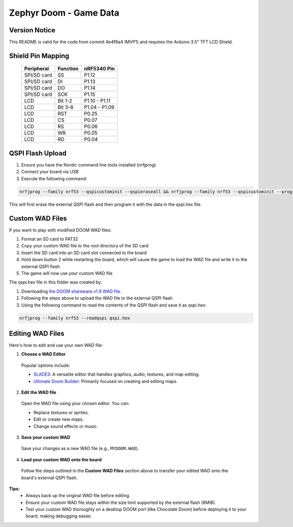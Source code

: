 ##############################
Zephyr Doom - Game Data
##############################

Version Notice
====================
This README is valid for the code from commit 4e4f9a4 (MVP1) and requires the Arduino 3.5" TFT LCD Shield.

Shield Pin Mapping
====================
 ============= ========== ===============
  Peripheral    Function   nRF5340 Pin
 ============= ========== ===============
  SPI/SD card   SS         P1.12
  SPI/SD card   DI         P1.13
  SPI/SD card   DO         P1.14
  SPI/SD card   SCK        P1.15
  LCD           Bit 1-2    P1.10 - P1.11
  LCD           Bit 3-8    P1.04 - P1.09
  LCD           RST        P0.25
  LCD           CS         P0.07
  LCD           RS         P0.06
  LCD           WR         P0.05
  LCD           RD         P0.04
 ============= ========== ===============


QSPI Flash Upload
====================

1. Ensure you have the Nordic command line tools installed (nrfjprog)
2. Connect your board via USB
3. Execute the following command:

.. code-block:: console

    nrfjprog --family nrf53 --qspicustominit --qspieraseall && nrfjprog --family nrf53 --qspicustominit --program qspi.hex --verify

This will first erase the external QSPI flash and then program it with the data in the qspi.hex file.


Custom WAD Files
==================

If you want to play with modified DOOM WAD files:

1. Format an SD card to FAT32
2. Copy your custom WAD file to the root directory of the SD card
3. Insert the SD card into an SD card slot connected to the board
4. Hold down button 2 while restarting the board, which will cause the game to load the WAD file and write it to the external QSPI flash
5. The game will now use your custom WAD file


The qspi.hex file in this folder was created by:

1. Downloading `the DOOM shareware v1.9 WAD file <https://archive.org/details/DoomsharewareEpisode>`_.
2. Following the steps above to upload the WAD file to the external QSPI flash
3. Using the following command to read the contents of the QSPI flash and save it as qspi.hex:

.. code-block:: console

    nrfjprog --family nrf53 --readqspi qspi.hex

Editing WAD Files
==================

Here's how to edit and use your own WAD file:

1. **Choose a WAD Editor**

  Popular options include:

  * `SLADE3 <https://slade.mancubus.net/>`_: A versatile editor that handles graphics, audio, textures, and map editing.
  * `Ultimate Doom Builder <https://github.com/jewalky/UltimateDoomBuilder>`_: Primarily focused on creating and editing maps.

2. **Edit the WAD file**

  Open the WAD file using your chosen editor. You can:

  * Replace textures or sprites.
  * Edit or create new maps.
  * Change sound effects or music.

3. **Save your custom WAD**

  Save your changes as a new WAD file (e.g., ``MYDOOM.WAD``).

4. **Load your custom WAD onto the board**

  Follow the steps outlined in the **Custom WAD Files** section above to transfer your edited WAD onto the board's external QSPI flash.

**Tips:**
  * Always back up the original WAD file before editing.
  * Ensure your custom WAD file stays within the size limit supported by the external flash (8MiB).
  * Test your custom WAD thoroughly on a desktop DOOM port (like Chocolate Doom) before deploying it to your board, making debugging easier.